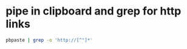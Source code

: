 #+STARTUP: showall
* pipe in clipboard and grep for http links

#+begin_src sh
pbpaste | grep -o 'http://[^"]*'
#+end_src
